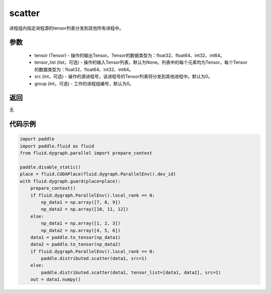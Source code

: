.. _cn_api_distributed_scatter:

scatter
-------------------------------


.. py:function:: paddle.distributed.scatter(tensor, tensor_list=None, src=0, group=0)

进程组内指定进程源的tensor列表分发到其他所有进程中。

参数
:::::::::
    - tensor (Tensor) - 操作的输出Tensor。Tensor的数据类型为：float32、float64、int32、int64。
    - tensor_list (list，可选) - 操作的输入Tensor列表，默认为None。列表中的每个元素均为Tensor，每个Tensor的数据类型为：float32、float64、int32、int64。
    - src (int，可选) - 操作的源进程号，该进程号的Tensor列表将分发到其他进程中。默认为0。
    - group (int，可选) - 工作的进程组编号，默认为0。

返回
:::::::::
无

代码示例
:::::::::
.. code-block:: python

        import paddle
        import paddle.fluid as fluid
        from fluid.dygraph.parallel import prepare_context

        paddle.disable_static()
        place = fluid.CUDAPlace(fluid.dygraph.ParallelEnv().dev_id)
        with fluid.dygraph.guard(place=place):
            prepare_context()
            if fluid.dygraph.ParallelEnv().local_rank == 0:
                np_data1 = np.array([7, 8, 9])
                np_data2 = np.array([10, 11, 12])
            else:
                np_data1 = np.array([1, 2, 3])
                np_data2 = np.array([4, 5, 6])
            data1 = paddle.to_tensor(np_data1)
            data2 = paddle.to_tensor(np_data2)
            if fluid.dygraph.ParallelEnv().local_rank == 0:
                paddle.distributed.scatter(data1, src=1)
            else:
                paddle.distributed.scatter(data1, tensor_list=[data1, data2], src=1)
            out = data1.numpy()
